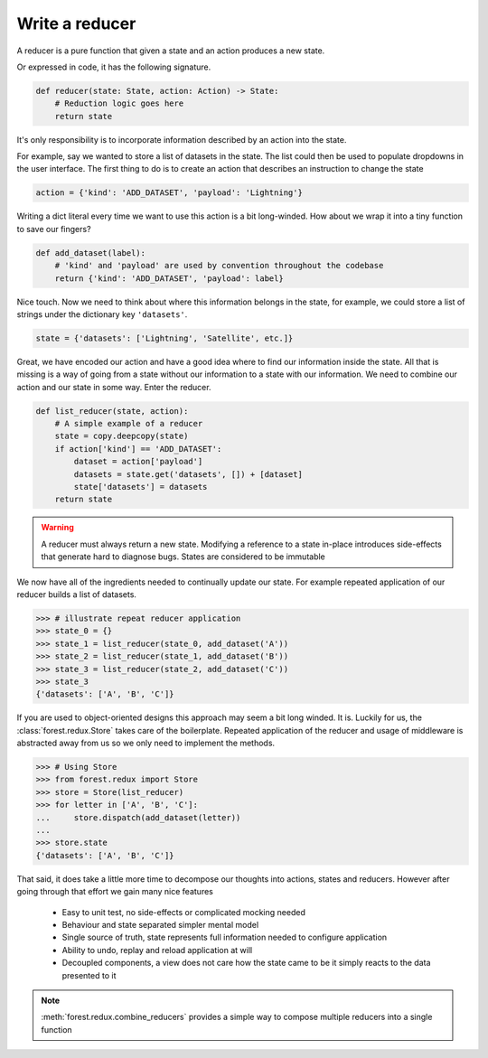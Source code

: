 

Write a reducer
---------------

A reducer is a pure function that given a state and an action produces a
new state.

.. image:: reducer-signature.png
   :width: 400
   :align: center

Or expressed in code, it has the following signature.

.. code:: python

   def reducer(state: State, action: Action) -> State:
       # Reduction logic goes here
       return state

It's only responsibility is to incorporate information described by an action
into the state.

For example, say we wanted to store a list of datasets in the state. The list
could then be used to populate dropdowns in the user interface. The first thing
to do is to create an action that describes an instruction to change the
state

.. code:: python

   action = {'kind': 'ADD_DATASET', 'payload': 'Lightning'}

Writing a dict literal every time we want to use this action is a bit
long-winded. How about we wrap it into a tiny function to save our fingers?

.. code:: python

   def add_dataset(label):
       # 'kind' and 'payload' are used by convention throughout the codebase
       return {'kind': 'ADD_DATASET', 'payload': label}

Nice touch. Now we need to think about where this information belongs in the state, for
example, we could store a list of strings under the dictionary key ``'datasets'``.

.. code:: python

   state = {'datasets': ['Lightning', 'Satellite', etc.]}

Great, we have encoded our action and have a good idea where to find our information inside
the state. All that is missing is a way of going from a state without our
information to a state with our information. We need to combine our action
and our state in some way. Enter the reducer.

.. code:: python

   def list_reducer(state, action):
       # A simple example of a reducer
       state = copy.deepcopy(state)
       if action['kind'] == 'ADD_DATASET':
           dataset = action['payload']
           datasets = state.get('datasets', []) + [dataset]
           state['datasets'] = datasets
       return state

.. warning:: A reducer must always return a new state. Modifying a reference to
          a state in-place introduces side-effects that generate hard to
          diagnose bugs. States are considered to be immutable

We now have all of the ingredients needed to continually update our state. For
example repeated application of our reducer builds a list of datasets.

.. code:: python

   >>> # illustrate repeat reducer application
   >>> state_0 = {}
   >>> state_1 = list_reducer(state_0, add_dataset('A'))
   >>> state_2 = list_reducer(state_1, add_dataset('B'))
   >>> state_3 = list_reducer(state_2, add_dataset('C'))
   >>> state_3
   {'datasets': ['A', 'B', 'C']}


If you are used to object-oriented designs this approach may seem a bit long
winded. It is. Luckily for us, the :class:`forest.redux.Store` takes care
of the boilerplate. Repeated application of the reducer and usage of
middleware is abstracted away from us so we only need to implement
the methods.

.. code:: python

   >>> # Using Store
   >>> from forest.redux import Store
   >>> store = Store(list_reducer)
   >>> for letter in ['A', 'B', 'C']:
   ...     store.dispatch(add_dataset(letter))
   ...
   >>> store.state
   {'datasets': ['A', 'B', 'C']}

That said, it does take a little more time to decompose our
thoughts into actions, states and reducers. However after going through
that effort we gain many nice features

   - Easy to unit test, no side-effects or complicated mocking needed
   - Behaviour and state separated simpler mental model
   - Single source of truth, state represents full information needed
     to configure application
   - Ability to undo, replay and reload application at will
   - Decoupled components, a view does not care how the state came to be
     it simply reacts to the data presented to it


.. note:: :meth:`forest.redux.combine_reducers` provides a simple way
   to compose multiple reducers into a single function
